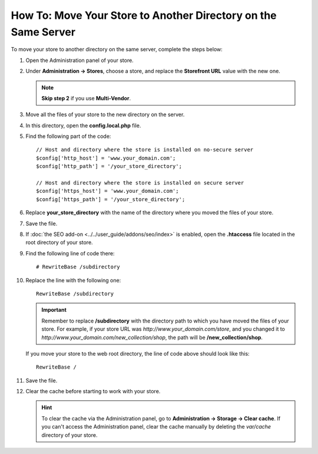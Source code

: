 ***************************************************************
How To: Move Your Store to Another Directory on the Same Server
***************************************************************

To move your store to another directory on the same server, complete the steps below:

1. Open the Administration panel of your store.

2. Under **Administration →  Stores**, choose a store, and replace the **Storefront URL** value with the new one.

   .. note::

       **Skip step 2** if you use **Multi-Vendor**.

3. Move all the files of your store to the new directory on the server.

4. In this directory, open the **config.local.php** file.

5. Find the following part of the code::

    // Host and directory where the store is installed on no-secure server
    $config['http_host'] = 'www.your_domain.com';
    $config['http_path'] = '/your_store_directory';

    // Host and directory where the store is installed on secure server
    $config['https_host'] = 'www.your_domain.com';
    $config['https_path'] = '/your_store_directory';

6. Replace **your_store_directory** with the name of the directory where you moved the files of your store.

7. Save the file.

8. If :doc:`the SEO add-on <../../user_guide/addons/seo/index>` is enabled, open the **.htaccess** file located in the root directory of your store.

9. Find the following line of code there::

     # RewriteBase /subdirectory

10. Replace the line with the following one::

      RewriteBase /subdirectory

    .. important::

        Remember to replace **/subdirectory** with the directory path to which you have moved the files of your store. For example, if your store URL was *http://www.your_domain.com/store*, and you changed it to *http://www.your_domain.com/new_collection/shop*, the path will be **/new_collection/shop**.

    If you move your store to the web root directory, the line of code above should look like this:: 

      RewriteBase /

11. Save the file.

12. Clear the cache before starting to work with your store.

    .. hint::

        To clear the cache via the Administration panel, go to **Administration → Storage → Clear cache**. If you can't access the Administration panel, clear the cache manually by deleting the *var/cache* directory of your store.
